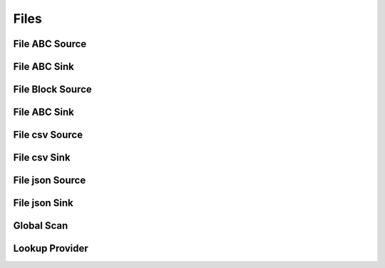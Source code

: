 Files
=====

File ABC Source
---------------

File ABC Sink
---------------

File Block Source
---------------

File ABC Sink
---------------

File csv Source
---------------

File csv Sink
---------------

File json Source
--------------

File json Sink
--------------

Global Scan
-----------

Lookup Provider
---------------

